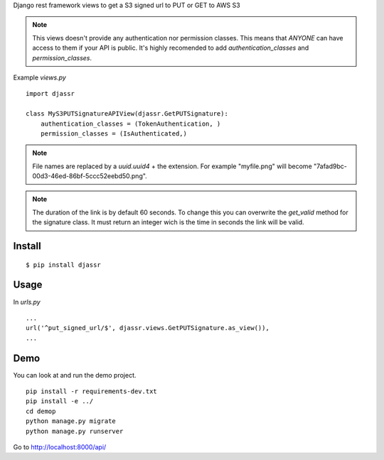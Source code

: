 Django rest framework views to get a S3 signed url to PUT or GET to AWS S3

.. note::
  This views doesn't provide any authentication nor permission classes. This means that *ANYONE* can have access to them if your API is public. It's highly recomended to add `authentication_classes` and `permission_classes`.

Example `views.py`

::

   import djassr

   class MyS3PUTSignatureAPIView(djassr.GetPUTSignature):
       authentication_classes = (TokenAuthentication, )
       permission_classes = (IsAuthenticated,)

.. note::
   File names are replaced by a `uuid.uuid4` + the extension. For example "myfile.png" will become "7afad9bc-00d3-46ed-86bf-5ccc52eebd50.png".


.. note::
   The duration of the link is by default 60 seconds. To change this you can overwrite the `get_valid` method for the signature class. It must return an integer wich is the time in seconds the link will be valid.

Install
=======
::

   $ pip install djassr


Usage
=====
In `urls.py`

::

   ...
   url('^put_signed_url/$', djassr.views.GetPUTSignature.as_view()),
   ...

Demo
====

You can look at and run the demo project.

::

   pip install -r requirements-dev.txt
   pip install -e ../
   cd demop
   python manage.py migrate
   python manage.py runserver

Go to http://localhost:8000/api/
